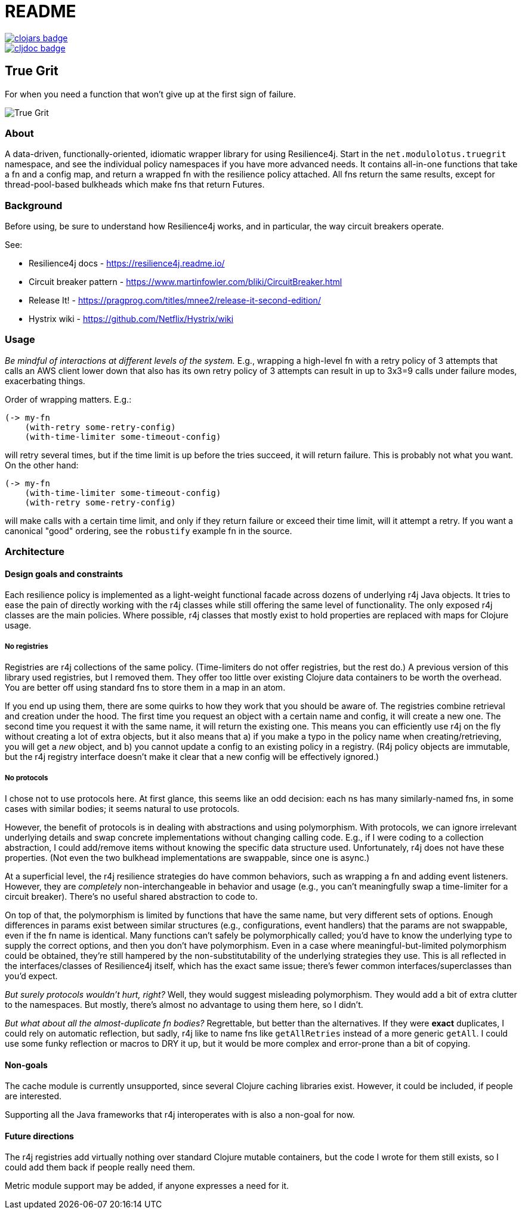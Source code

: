 = README

image::https://clojars.org/net.modulolotus/truegrit/latest-version.svg[clojars badge, link=https://clojars.org/net.modulolotus/truegrit]

image::https://cljdoc.org/badge/net.modulolotus/truegrit[cljdoc badge, link=https://cljdoc.org/d/net.modulolotus/truegrit]

== True Grit

For when you need a function that won't give up at the first sign of failure.

image:./true-grit-bridges.jpg[True Grit,float="right"]

=== About

A data-driven, functionally-oriented, idiomatic wrapper library for
using Resilience4j. Start in the `net.modulolotus.truegrit` namespace,
and see the individual policy namespaces if you have more advanced needs.
It contains all-in-one functions that take a fn and a config map, and
return a wrapped fn with the resilience policy attached. All fns return
the same results, except for thread-pool-based bulkheads which make fns
that return Futures.

=== Background

Before using, be sure to understand how Resilience4j works, and in
particular, the way circuit breakers operate.

See:

* Resilience4j docs - https://resilience4j.readme.io/
* Circuit breaker pattern - https://www.martinfowler.com/bliki/CircuitBreaker.html
* Release It! - https://pragprog.com/titles/mnee2/release-it-second-edition/
* Hystrix wiki - https://github.com/Netflix/Hystrix/wiki

=== Usage

_Be mindful of interactions at different levels of the system._ E.g.,
wrapping a high-level fn with a retry policy of 3 attempts that calls an
AWS client lower down that also has its own retry policy of 3 attempts
can result in up to 3x3=9 calls under failure modes, exacerbating
things.

Order of wrapping matters. E.g.:

[source,clojure]
----
(-> my-fn
    (with-retry some-retry-config)
    (with-time-limiter some-timeout-config)
----

will retry several times, but if the time limit is up before the tries
succeed, it will return failure. This is probably not what you want. On
the other hand:

[source,clojure]
----
(-> my-fn
    (with-time-limiter some-timeout-config)
    (with-retry some-retry-config)
----


will make calls with a certain time limit, and only if they return
failure or exceed their time limit, will it attempt a retry. If you want
a canonical "good" ordering, see the `robustify` example fn in the source.

=== Architecture

==== Design goals and constraints

Each resilience policy is implemented as a light-weight functional
facade across dozens of underlying r4j Java objects. It tries to ease the
pain of directly working with the r4j classes while still offering the
same level of functionality. The only exposed r4j classes are the main
policies. Where possible, r4j classes that mostly exist to hold properties
are replaced with maps for Clojure usage.

===== No registries

Registries are r4j collections of the same policy. (Time-limiters do not
offer registries, but the rest do.) A previous version of this library
used registries, but I removed them. They offer too little over existing
Clojure data containers to be worth the overhead. You are better off using
standard fns to store them in a map in an atom.

If you end up using them, there are some quirks to how they work that you
should be aware of. The registries combine retrieval and creation under
the hood. The first time you request an object with a certain name and
config, it will create a new one. The second time you request it with
the same name, it will return the existing one. This means you can
efficiently use r4j on the fly without creating a lot of extra objects,
but it also means that a) if you make a typo in the policy name when creating/retrieving, you will get a _new_ object, and b) you cannot
update a config to an existing policy in a registry. (R4j policy objects
are immutable, but the r4j registry interface doesn’t make it clear that
a new config will be effectively ignored.)

===== No protocols

I chose not to use protocols here. At first glance, this seems like an odd
decision: each ns has many similarly-named fns, in some cases with similar
bodies; it seems natural to use protocols.

However, the benefit of protocols is in dealing with abstractions and
using polymorphism. With protocols, we can ignore irrelevant underlying
details and swap concrete implementations without changing calling code.
E.g., if I were coding to a collection abstraction, I could add/remove
items without knowing the specific data structure used. Unfortunately,
r4j does not have these properties. (Not even the two bulkhead
implementations are swappable, since one is async.)

At a superficial level, the r4j resilience strategies do have common
behaviors, such as wrapping a fn and adding event listeners. However,
they are _completely_ non-interchangeable in behavior and usage (e.g.,
you can’t meaningfully swap a time-limiter for a circuit breaker).
There’s no useful shared abstraction to code to.

On top of that, the polymorphism is limited by functions that have the
same name, but very different sets of options. Enough differences in
params exist between similar structures (e.g., configurations,
event handlers) that the params are not swappable, even if
the fn name is identical. Many functions can’t safely be polymorphically
called; you’d have to know the underlying type to supply the correct
options, and then you don’t have polymorphism. Even in a case where
meaningful-but-limited polymorphism could be obtained, they’re still
hampered by the non-substitutability of the underlying strategies they
use. This is all reflected in the interfaces/classes of Resilience4j
itself, which has the exact same issue; there’s fewer common interfaces/superclasses than you’d expect.

_But surely protocols wouldn’t hurt, right?_ Well, they would suggest
misleading polymorphism. They would add a bit of extra clutter to the
namespaces. But mostly, there’s almost no advantage to using them here,
so I didn’t.

_But what about all the almost-duplicate fn bodies?_ Regrettable, but
better than the alternatives. If they were *exact* duplicates, I could
rely on automatic reflection, but sadly, r4j like to name fns like
`getAllRetries` instead of a more generic `getAll`. I could use some
funky reflection or macros to DRY it up, but it would be more complex
and error-prone than a bit of copying.

==== Non-goals

The cache module is currently unsupported, since several Clojure caching
libraries exist. However, it could be included, if people are interested.

Supporting all the Java frameworks that r4j interoperates with is also a
non-goal for now.

==== Future directions

The r4j registries add virtually nothing over standard Clojure mutable
containers, but the code I wrote for them still exists, so I could add
them back if people really need them.

Metric module support may be added, if anyone expresses a need for it.
